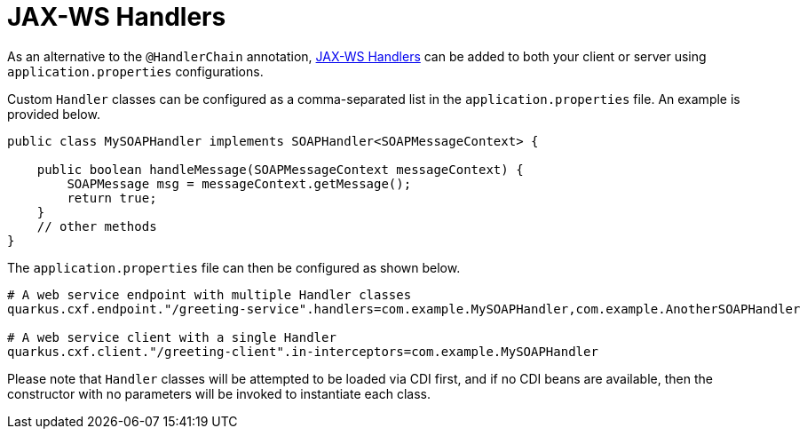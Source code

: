 [[handlers]]
= JAX-WS Handlers

As an alternative to the `@HandlerChain` annotation, https://javaee.github.io/metro-jax-ws/doc/user-guide/ch03.html#users-guide-handler[JAX-WS Handlers] can be added to both your client or server using `application.properties` configurations.

Custom `Handler` classes can be configured as a comma-separated list in the `application.properties` file.  An example is provided below.

[source,java]
----
public class MySOAPHandler implements SOAPHandler<SOAPMessageContext> {

    public boolean handleMessage(SOAPMessageContext messageContext) {
        SOAPMessage msg = messageContext.getMessage();
        return true;
    }
    // other methods
}
----

The `application.properties` file can then be configured as shown below.

[source,properties]
----
# A web service endpoint with multiple Handler classes
quarkus.cxf.endpoint."/greeting-service".handlers=com.example.MySOAPHandler,com.example.AnotherSOAPHandler

# A web service client with a single Handler
quarkus.cxf.client."/greeting-client".in-interceptors=com.example.MySOAPHandler
----

Please note that `Handler` classes will be attempted to be loaded via CDI first, and if no CDI beans are available, then the constructor with no parameters will be invoked to instantiate each class.
